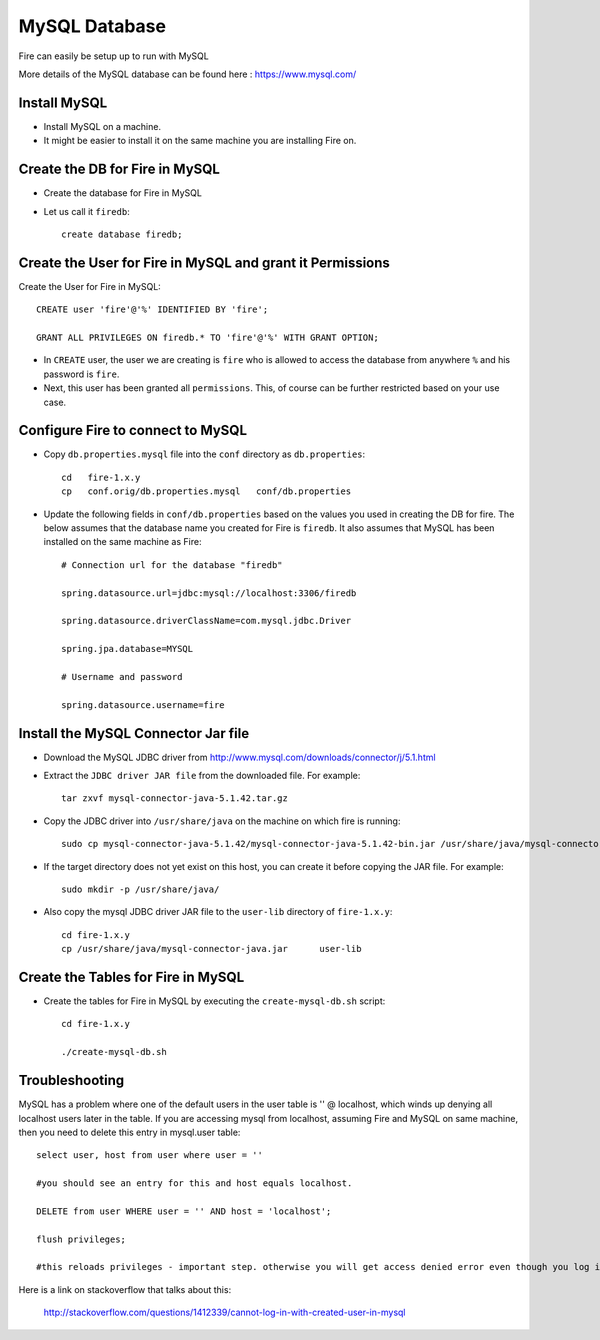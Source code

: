 MySQL Database
==============

Fire can easily be setup up to run with MySQL

More details of the MySQL database can be found here : https://www.mysql.com/

Install MySQL
-------------

* Install MySQL on a machine.
* It might be easier to install it on the same machine you are installing Fire on.

Create the DB for Fire in MySQL
-------------------------------

* Create the database for Fire in MySQL
* Let us call it ``firedb``::

    create database firedb;


Create the User for Fire in MySQL and grant it Permissions
----------------------------------------------------------

Create the User for Fire in MySQL::

    CREATE user 'fire'@'%' IDENTIFIED BY 'fire';

    GRANT ALL PRIVILEGES ON firedb.* TO 'fire'@'%' WITH GRANT OPTION;

 
* In ``CREATE`` user, the user we are creating is ``fire`` who is allowed to access the database from anywhere ``%`` and his password is ``fire``.

* Next, this user has been granted all ``permissions``. This, of course can be further restricted based on your use case.

Configure Fire to connect to MySQL
----------------------------------

* Copy ``db.properties.mysql`` file into the ``conf`` directory as ``db.properties``::

    cd   fire-1.x.y
    cp   conf.orig/db.properties.mysql   conf/db.properties

 

* Update the following fields in ``conf/db.properties`` based on the values you used in creating the DB for fire. The below assumes that the database name you created for Fire is ``firedb``. It also assumes that MySQL has been installed on the same machine as Fire::


    # Connection url for the database "firedb"

    spring.datasource.url=jdbc:mysql://localhost:3306/firedb

    spring.datasource.driverClassName=com.mysql.jdbc.Driver

    spring.jpa.database=MYSQL

    # Username and password

    spring.datasource.username=fire
    

Install the MySQL Connector Jar file
-------------------------------------

* Download the MySQL JDBC driver from http://www.mysql.com/downloads/connector/j/5.1.html

* Extract the ``JDBC driver JAR file`` from the downloaded file. For example::

    tar zxvf mysql-connector-java-5.1.42.tar.gz
  
* Copy the JDBC driver into ``/usr/share/java`` on the machine on which fire is running::

    sudo cp mysql-connector-java-5.1.42/mysql-connector-java-5.1.42-bin.jar /usr/share/java/mysql-connector-java.jar
  
* If the target directory does not yet exist on this host, you can create it before copying the JAR file. For example::

    sudo mkdir -p /usr/share/java/
  
* Also copy the mysql JDBC driver JAR file to the ``user-lib`` directory of ``fire-1.x.y``::

    cd fire-1.x.y
    cp /usr/share/java/mysql-connector-java.jar      user-lib
  
  
Create the Tables for Fire in MySQL
----------------------------------- 

* Create the tables for Fire in MySQL by executing the ``create-mysql-db.sh`` script::

    cd fire-1.x.y

    ./create-mysql-db.sh


Troubleshooting
---------------

MySQL has a problem where one of the default users in the user table is '' @ localhost, which winds up denying all localhost users later in the table. If you are accessing mysql from localhost, assuming Fire and MySQL on same machine, then you need to delete this entry in mysql.user table::


    select user, host from user where user = ''          

    #you should see an entry for this and host equals localhost.

    DELETE from user WHERE user = '' AND host = 'localhost';

    flush privileges;

    #this reloads privileges - important step. otherwise you will get access denied error even though you log in with the correct user.


Here is a link on stackoverflow that talks about this:

            http://stackoverflow.com/questions/1412339/cannot-log-in-with-created-user-in-mysql
            

